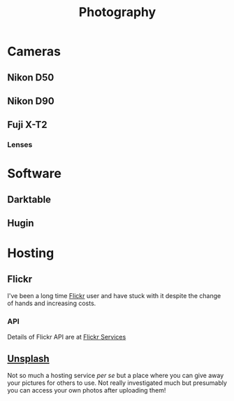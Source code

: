 :PROPERTIES:
:ID:       5253f936-28e2-416c-8541-6081c1ac4f0c
:mtime:    20240617091334 20240511204735 20240511084447
:ctime:    20240511084447
:END:
#+TITLE: Photography
#+FILETAGS: :photography:pictures:

* Cameras

** Nikon D50

** Nikon D90

** Fuji X-T2

*** Lenses

* Software

** Darktable

** Hugin

* Hosting

** Flickr

I've been a long time [[https://www.flickr.com/photos/slackline][Flickr]] user and have stuck with it despite the change of hands and increasing costs.

*** API

Details of Flickr API are at [[https://www.flickr.com/services/feeds/][Flickr Services]]

** [[https://unsplash.com/][Unsplash]]

Not so much a hosting service /per se/ but a place where you can give away your pictures for others to use. Not really
investigated much but presumably you can access your own photos after uploading them!

